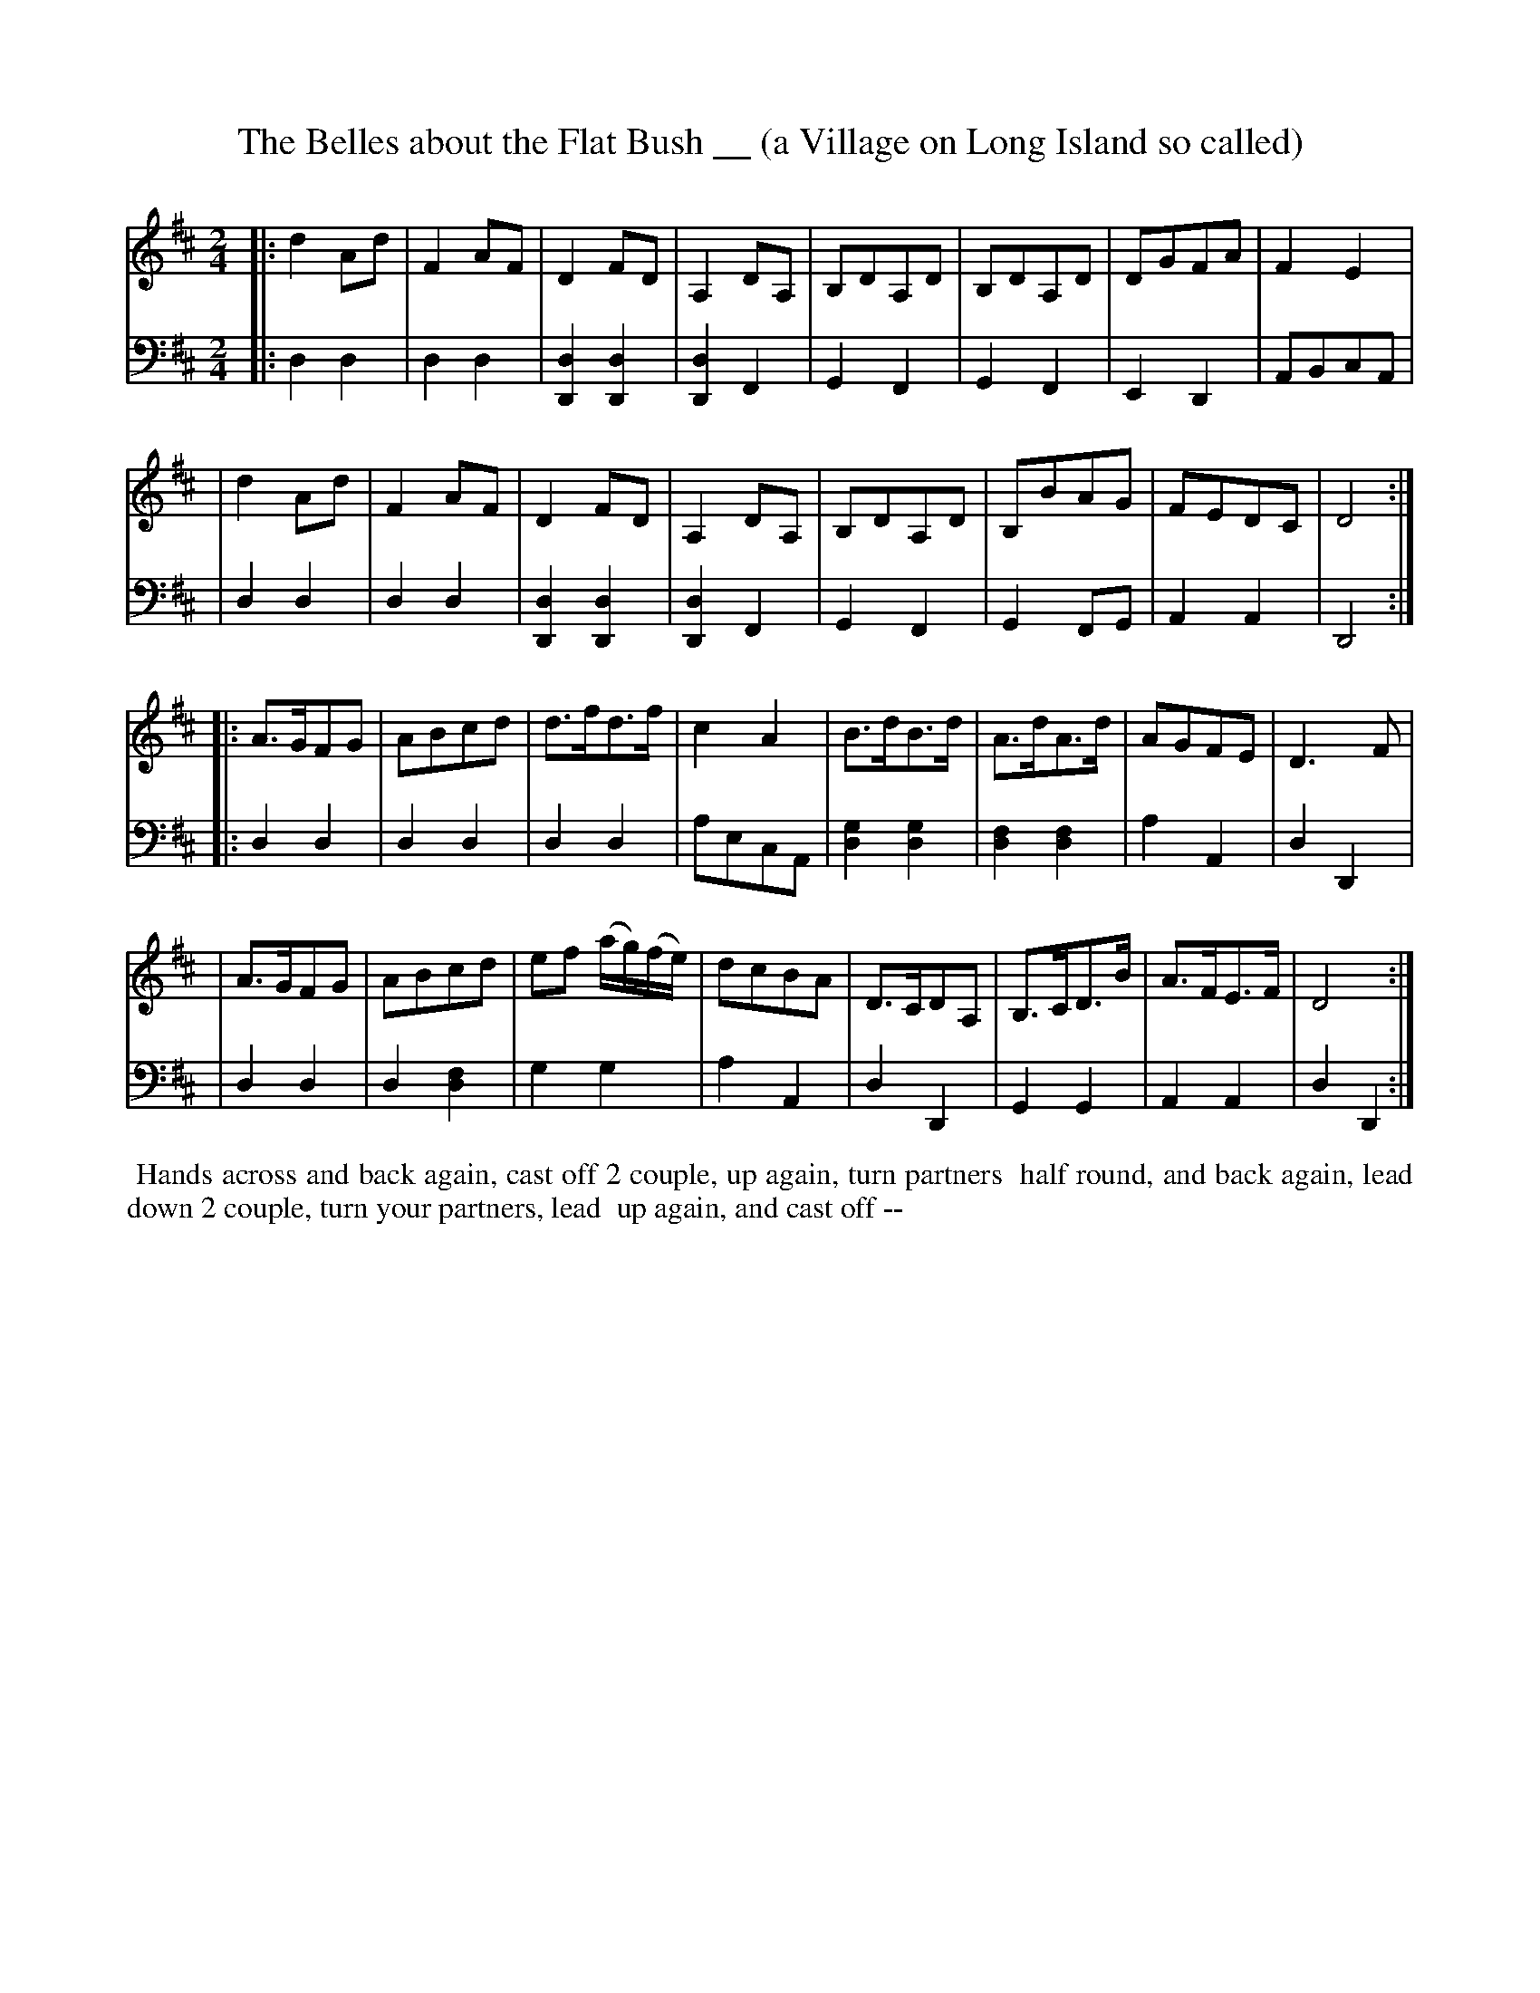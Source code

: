X: 12
T: The Belles about the Flat Bush __ (a Village on Long Island so called)
R: reel, polka
M: 2/4
L: 1/8
Z: 2010 John Chambers <jc:trillian.mit.edu> (tune)
Z: 2015 John Chambers <jc:trillian.mit.edu> (dance)
S: http://archive.org/details/imslp-american-country-dances-1785-various
S: http://imslp.org/wiki/24_American_Country_Dances_(Cantelo,_Hezekiah)
B: Cantelo ed. "Twenty Four American Country Dances", London 1785 (Longman & Broderip)
N: Bar 16 ended with a C, clashing with the D in the bass. Fixed to agree with the bass.
N: Bars 23,24 have poorly-printed low notes that might be E or D. Fixed to agree with the bass.
K: D
% - - - - - - - - - - - - - - - - - - - - - - - - - - - - -
V: 1 
|: d2Ad | F2AF | D2FD | A,2DA, | B,DA,D | B,DA,D | DGFA | F2E2 |
|  d2Ad | F2AF | D2FD | A,2DA, | B,DA,D | B,BAG | FEDC | D4 :|
|: A>GFG | ABcd | d>fd>f | c2A2 | B>dB>d | A>dA>d | AGFE | D3F |
|  A>GFG | ABcd | ef (a/g/)(f/e/) | dcBA | D>CDA, | B,>CD>B | A>FE>F | D4 :|
% - - - - - - - - - - - - - - - - - - - - - - - - - - - - -
V: 2 clef=bass middle=d
|: d2d2 | d2d2 | [d2D2][d2D2] | [d2D2]F2 | G2F2 | G2F2 | E2D2 | ABcA |
|  d2d2 | d2d2 | [d2D2][d2D2] | [d2D2]F2 | G2F2 | G2FG | A2A2 | D4 :|
|: d2d2 | d2d2 | d2d2 | aecA | [g2d2][g2d2] | [f2d2][f2d2] | a2A2 | d2D2 |
|  d2d2 | d2[f2d2] | g2g2 | a2A2 | d2D2 | G2G2 | A2A2 | d2D2 :|
% - - - - - - - - - - Dance description - - - - - - - - - -
%%begintext align
%% Hands across and back again, cast off 2 couple, up again, turn partners
%% half round, and back again, lead down 2 couple, turn your partners, lead
%% up again, and cast off --
%%endtext
